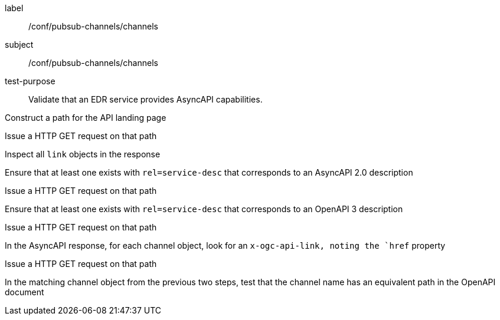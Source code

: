 [[ats_pubsub-channels_channels]]
[abstract_test]
====
[%metadata]
label:: /conf/pubsub-channels/channels
subject:: /conf/pubsub-channels/channels
test-purpose:: Validate that an EDR service provides AsyncAPI capabilities.

[.component,class=test method]
=====
[.component,class=step]
--
Construct a path for the API landing page
--

[.component,class=step]
--
Issue a HTTP GET request on that path
--

[.component,class=step]
--
Inspect all `+link+` objects in the response
--

[.component,class=step]
--
Ensure that at least one exists with `+rel=service-desc+` that corresponds to an AsyncAPI 2.0 description
--

[.component,class=step]
--
Issue a HTTP GET request on that path
--

[.component,class=step]
--
Ensure that at least one exists with `+rel=service-desc+` that corresponds to an OpenAPI 3 description
--

[.component,class=step]
--
Issue a HTTP GET request on that path
--

[.component,class=step]
--
In the AsyncAPI response, for each channel object, look for an `+x-ogc-api-link+, noting the `+href+` property
--

[.component,class=step]
--
Issue a HTTP GET request on that path
--

[.component,class=step]
--
In the matching channel object from the previous two steps, test that the channel name has an equivalent path in the OpenAPI document
--



=====
====
